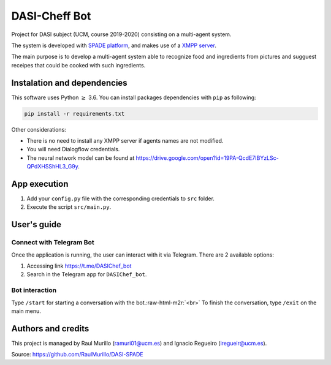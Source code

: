 .. role:: raw-html-m2r(raw)
   :format: html


DASI-Cheff Bot
==============

Project for DASI subject (UCM, course 2019-2020) consisting on a multi-agent system.

The system is developed with `SPADE platform <https://spade-mas.readthedocs.io/en/latest/readme.html>`_\ , and makes use of a `XMPP server <https://xmpp.org/>`_.

The main purpose is to develop a multi-agent system able to recognize food and ingredients from pictures and sugguest receipes that could be cooked with such ingredients.

Instalation and dependencies
----------------------------

This software uses Python :math:`\geq` 3.6. You can install packages dependencies with ``pip`` as following:

.. code-block:: shell

   pip install -r requirements.txt

Other considerations:


* There is no need to install any XMPP server if agents names are not modified.
* You will need Dialogflow credentials.
* The neural network model can be found at https://drive.google.com/open?id=19PA-QcdE7IBYzLSc-QPdXHSShHL3_G9y.

App execution
-------------


#. Add your ``config.py`` file with the corresponding credentials to ``src`` folder.
#. Execute the script ``src/main.py``.

User's guide
------------

Connect with Telegram Bot
^^^^^^^^^^^^^^^^^^^^^^^^^

Once the application is running, the user can interact with it via Telegram.
There are 2 available options:


#. Accessing link https://t.me/DASIChef_bot
#. Search in the Telegram app for ``DASIChef_bot``.

Bot interaction
^^^^^^^^^^^^^^^

Type ``/start`` for starting a conversation with the bot.\ :raw-html-m2r:`<br>`
To finish the conversation, type ``/exit`` on the main menu.

Authors and credits
-------------------

This project is managed by Raul Murillo (ramuri01@ucm.es) and Ignacio Regueiro (iregueir@ucm.es).   

Source: https://github.com/RaulMurillo/DASI-SPADE
